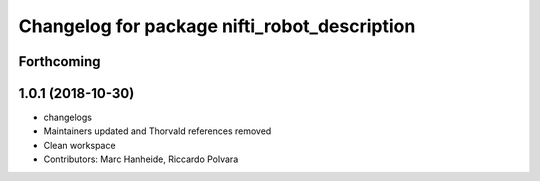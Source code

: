 ^^^^^^^^^^^^^^^^^^^^^^^^^^^^^^^^^^^^^^^^^^^^^
Changelog for package nifti_robot_description
^^^^^^^^^^^^^^^^^^^^^^^^^^^^^^^^^^^^^^^^^^^^^

Forthcoming
-----------

1.0.1 (2018-10-30)
------------------
* changelogs
* Maintainers updated and Thorvald references removed
* Clean workspace
* Contributors: Marc Hanheide, Riccardo Polvara
